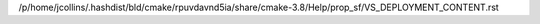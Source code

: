 /p/home/jcollins/.hashdist/bld/cmake/rpuvdavnd5ia/share/cmake-3.8/Help/prop_sf/VS_DEPLOYMENT_CONTENT.rst